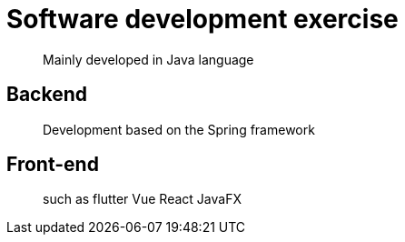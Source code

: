 = Software development exercise

> Mainly developed in Java language

== Backend

> Development based on the Spring framework

== Front-end 

> such as flutter Vue React JavaFX
